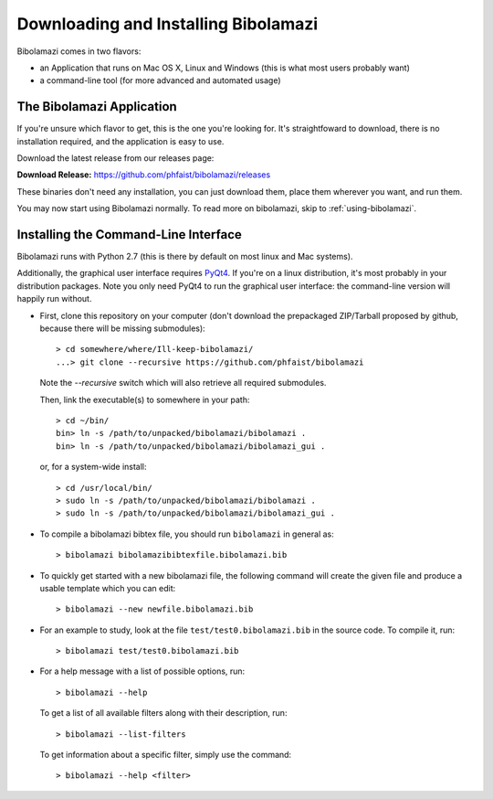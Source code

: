 
Downloading and Installing Bibolamazi
-------------------------------------

Bibolamazi comes in two flavors:

- an Application that runs on Mac OS X, Linux and Windows (this is what most users
  probably want)

- a command-line tool (for more advanced and automated usage)


The Bibolamazi Application
~~~~~~~~~~~~~~~~~~~~~~~~~~

If you're unsure which flavor to get, this is the one you're looking for. It's
straightfoward to download, there is no installation required, and the application is easy
to use.

Download the latest release from our releases page:

**Download Release:** https://github.com/phfaist/bibolamazi/releases

These binaries don't need any installation, you can just download them, place them
wherever you want, and run them.

You may now start using Bibolamazi normally. To read more on bibolamazi, skip to
:ref:`using-bibolamazi`.


Installing the Command-Line Interface
~~~~~~~~~~~~~~~~~~~~~~~~~~~~~~~~~~~~~

Bibolamazi runs with Python 2.7 (this is there by default on most linux and Mac systems).

Additionally, the graphical user interface requires PyQt4_. If you're on a linux
distribution, it's most probably in your distribution packages. Note you only need PyQt4
to run the graphical user interface: the command-line version will happily run without.

- First, clone this repository on your computer (don't download the prepackaged
  ZIP/Tarball proposed by github, because there will be missing submodules)::

    > cd somewhere/where/Ill-keep-bibolamazi/
    ...> git clone --recursive https://github.com/phfaist/bibolamazi

  Note the `--recursive` switch which will also retrieve all required submodules.

  Then, link the executable(s) to somewhere in your path::

    > cd ~/bin/
    bin> ln -s /path/to/unpacked/bibolamazi/bibolamazi .
    bin> ln -s /path/to/unpacked/bibolamazi/bibolamazi_gui .

  or, for a system-wide install::

     > cd /usr/local/bin/
     > sudo ln -s /path/to/unpacked/bibolamazi/bibolamazi .
     > sudo ln -s /path/to/unpacked/bibolamazi/bibolamazi_gui .


- To compile a bibolamazi bibtex file, you should run ``bibolamazi`` in general as::

     > bibolamazi bibolamazibibtexfile.bibolamazi.bib

- To quickly get started with a new bibolamazi file, the following command will create the
  given file and produce a usable template which you can edit::

     > bibolamazi --new newfile.bibolamazi.bib

- For an example to study, look at the file ``test/test0.bibolamazi.bib`` in the source code.
  To compile it, run::

     > bibolamazi test/test0.bibolamazi.bib
           
- For a help message with a list of possible options, run::

     > bibolamazi --help

  To get a list of all available filters along with their description, run::

     > bibolamazi --list-filters

  To get information about a specific filter, simply use the command::

     > bibolamazi --help <filter>


.. _PyQt4: http://www.riverbankcomputing.com/software/pyqt/download
.. _precompiled binary release: https://github.com/phfaist/bibolamazi/releases
